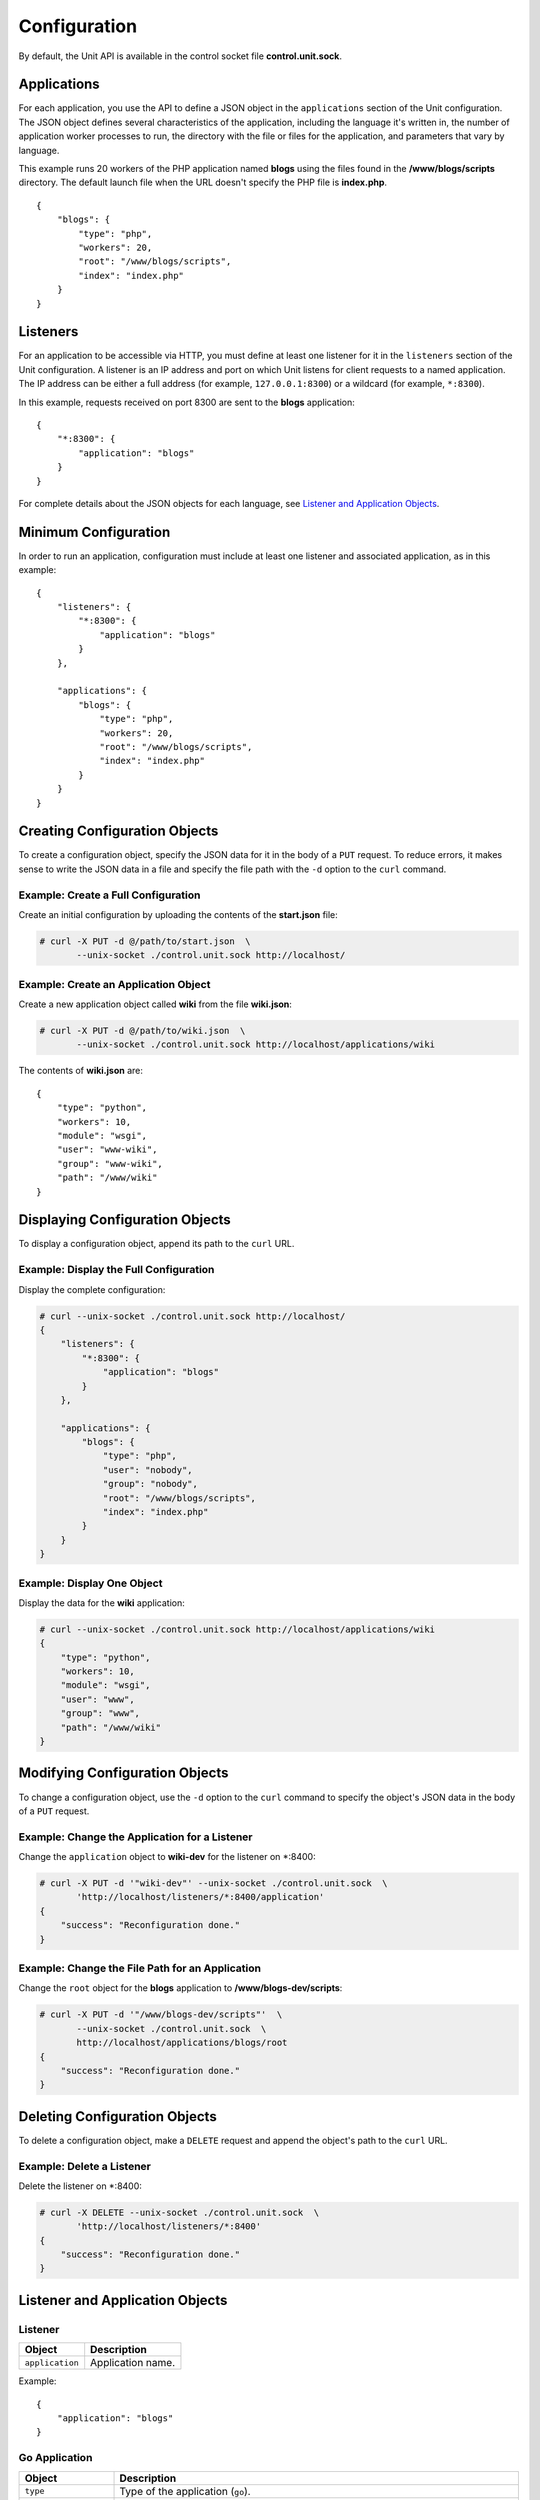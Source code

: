 
#############
Configuration
#############

By default, the Unit API is available in the control socket file
**control.unit.sock**.

Applications
************

For each application, you use the API to define a JSON object in the
``applications`` section of the Unit configuration.  The JSON object defines
several characteristics of the application, including the language it's written
in, the number of application worker processes to run, the directory with
the file or files for the application, and parameters that vary by language.

This example runs 20 workers of the PHP application named **blogs** using the
files found in the **/www/blogs/scripts** directory.  The default launch file
when the URL doesn't specify the PHP file is **index.php**.

::

    {
        "blogs": {
            "type": "php",
            "workers": 20,
            "root": "/www/blogs/scripts",
            "index": "index.php"
        }
    }

Listeners
*********

For an application to be accessible via HTTP, you must define at least
one listener for it in the ``listeners`` section of the Unit configuration.
A listener is an IP address and port on which Unit listens for client requests
to a named application.  The IP address can be either a full address (for
example, ``127.0.0.1:8300``) or a wildcard (for example, ``*:8300``).

In this example, requests received on port 8300 are sent to the **blogs**
application::

    {
        "*:8300": {
            "application": "blogs"
        }
    }


For complete details about the JSON objects for each language, see
`Listener and Application Objects`_.

Minimum Configuration
*********************

In order to run an application, configuration must include at least one
listener and associated application, as in this example::

    {
        "listeners": {
            "*:8300": {
                "application": "blogs"
            }
        },

        "applications": {
            "blogs": {
                "type": "php",
                "workers": 20,
                "root": "/www/blogs/scripts",
                "index": "index.php"
            }
        }
    }

Creating Configuration Objects
******************************

To create a configuration object, specify the JSON data for it in the body of
a ``PUT`` request. To reduce errors, it makes sense to write the JSON data in a
file and specify the file path with the ``-d`` option to the ``curl`` command.


Example: Create a Full Configuration
====================================

Create an initial configuration by uploading the contents of the **start.json**
file:

.. code-block:: none

    # curl -X PUT -d @/path/to/start.json  \
           --unix-socket ./control.unit.sock http://localhost/


Example: Create an Application Object
=====================================

Create a new application object called **wiki** from the file **wiki.json**:

.. code-block:: none

    # curl -X PUT -d @/path/to/wiki.json  \
           --unix-socket ./control.unit.sock http://localhost/applications/wiki


The contents of **wiki.json** are::

    {
        "type": "python",
        "workers": 10,
        "module": "wsgi",
        "user": "www-wiki",
        "group": "www-wiki",
        "path": "/www/wiki"
    }

Displaying Configuration Objects
********************************

To display a configuration object, append its path to the ``curl`` URL.

Example: Display the Full Configuration
=======================================

Display the complete configuration:

.. code-block:: none

    # curl --unix-socket ./control.unit.sock http://localhost/
    {
        "listeners": {
            "*:8300": {
                "application": "blogs"
            }
        },

        "applications": {
            "blogs": {
                "type": "php",
                "user": "nobody",
                "group": "nobody",
                "root": "/www/blogs/scripts",
                "index": "index.php"
            }
        }
    }

Example: Display One Object
===========================

Display the data for the **wiki** application:

.. code-block:: none

    # curl --unix-socket ./control.unit.sock http://localhost/applications/wiki
    {
        "type": "python",
        "workers": 10,
        "module": "wsgi",
        "user": "www",
        "group": "www",
        "path": "/www/wiki"
    }

Modifying Configuration Objects
*******************************

To change a configuration object, use the ``-d`` option to the ``curl`` command
to specify the object's JSON data in the body of a ``PUT`` request.

Example: Change the Application for a Listener
==============================================

Change the ``application`` object to **wiki-dev** for the listener on \*:8400:

.. code-block:: none

    # curl -X PUT -d '"wiki-dev"' --unix-socket ./control.unit.sock  \
           'http://localhost/listeners/*:8400/application'
    {
        "success": "Reconfiguration done."
    }

Example: Change the File Path for an Application
================================================

Change the ``root`` object for the **blogs** application to
**/www/blogs-dev/scripts**:

.. code-block:: none

    # curl -X PUT -d '"/www/blogs-dev/scripts"'  \
           --unix-socket ./control.unit.sock  \
           http://localhost/applications/blogs/root
    {
        "success": "Reconfiguration done."
    }

Deleting Configuration Objects
******************************

To delete a configuration object, make a ``DELETE`` request and append the
object's path to the ``curl`` URL.

Example: Delete a Listener
==========================

Delete the listener on \*:8400:

.. code-block:: none

    # curl -X DELETE --unix-socket ./control.unit.sock  \
           'http://localhost/listeners/*:8400'
    {
        "success": "Reconfiguration done."
    }

Listener and Application Objects
********************************

Listener
========

.. list-table::
    :header-rows: 1

    * - Object
      - Description

    * - ``application``
      - Application name.

Example::

    {
        "application": "blogs"
    }

Go Application
==============

.. list-table::
    :header-rows: 1

    * - Object
      - Description

    * - ``type``
      - Type of the application (``go``).

    * - ``workers``
      - Number of application workers.

    * - ``working_directory``
      - Working directory for the application.

    * - ``executable``
      - Path to compiled application, absolute or relative
        to ``working_directory``.

    * - ``user`` (optional)
      - Username that runs the app process.
        If not specified, ``nobody`` is used.

    * - ``group`` (optional)
      - Group name that runs the app process.
        If not specified, user's primary group is used.

Example::

    {
        "type": "go",
        "working_directory": "/www/chat",
        "executable": "bin/chat_app",
        "user": "www-go",
        "group": "www-go"
    }

PHP Application
===============

.. list-table::
    :header-rows: 1

    * - Object
      - Description

    * - ``type``
      - Type of the application (``php``).

    * - ``workers``
      - Number of application workers.

    * - ``root``
      - Directory to search for PHP files.

    * - ``working_directory``
      - Working directory for the application.

    * - ``index``
      - Default launch file when the PHP file name is not specified in the URL.

    * - ``script`` (optional)
      - File that Unit runs for every URL, instead of searching for a file in
        the filesystem.  The location is relative to the root.

    * - ``user`` (optional)
      - Username that runs the app process.
        If not specified, ``nobody`` is used.

    * - ``group`` (optional)
      - Group name that runs the app process.
        If not specified, user's primary group is used.

Example::

    {
        "type": "php",
        "workers": 20,
        "root": "/www/blogs/scripts",
        "index": "index.php",
        "user": "www-blogs",
        "group": "www-blogs"
    }

Python Application
==================

.. list-table::
    :header-rows: 1

    * - Object
      - Description

    * - ``type``
      - Type of the application (``python``).

    * - ``workers``
      - Number of application workers.

    * - ``path``
      - Path to search for the WSGI module file.

    * - ``working_directory``
      - Working directory for the application.

    * - ``module``
      - WSGI module name.

    * - ``user`` (optional)
      - Username that runs the app process.
        If not specified, ``nobody`` is used.

    * - ``group`` (optional)
      - Group name that runs the app process.
        If not specified, user's primary group is used.

Example::

    {
        "type": "python",
        "workers": 10,
        "path": "/www/store/cart",
        "module": "wsgi",
        "user": "www",
        "group": "www"
    }


Full Example
============

::

    {
        "listeners": {
            "*:8300": {
                "application": "blogs"
            },

            "*:8400": {
                "application": "wiki"
            },

            "*:8401": {
                "application": "shopping_cart"
            },

            "*:8500": {
                "application": "go_chat_app"
            }
        },

        "applications": {
            "blogs": {
                "type": "php",
                "workers": 20,
                "root": "/www/blogs/scripts",
                "user": "www-blogs",
                "group": "www-blogs",
                "index": "index.php"
            },

            "wiki": {
                "type": "python",
                "workers": 10,
                "user": "www-wiki",
                "group": "www-wiki",
                "path": "/www/wiki"
            },

            "shopping_cart": {
                "type": "python",
                "workers": 10,
                "module": "wsgi",
                "user": "www",
                "group": "www",
                "path": "/www/store/cart"
            },

            "go_chat_app": {
                "type": "go",
                "user": "www-chat",
                "group": "www-chat",
                "working_directory": "/www/chat",
                "executable": "bin/chat_app"
            }
        }
    }
